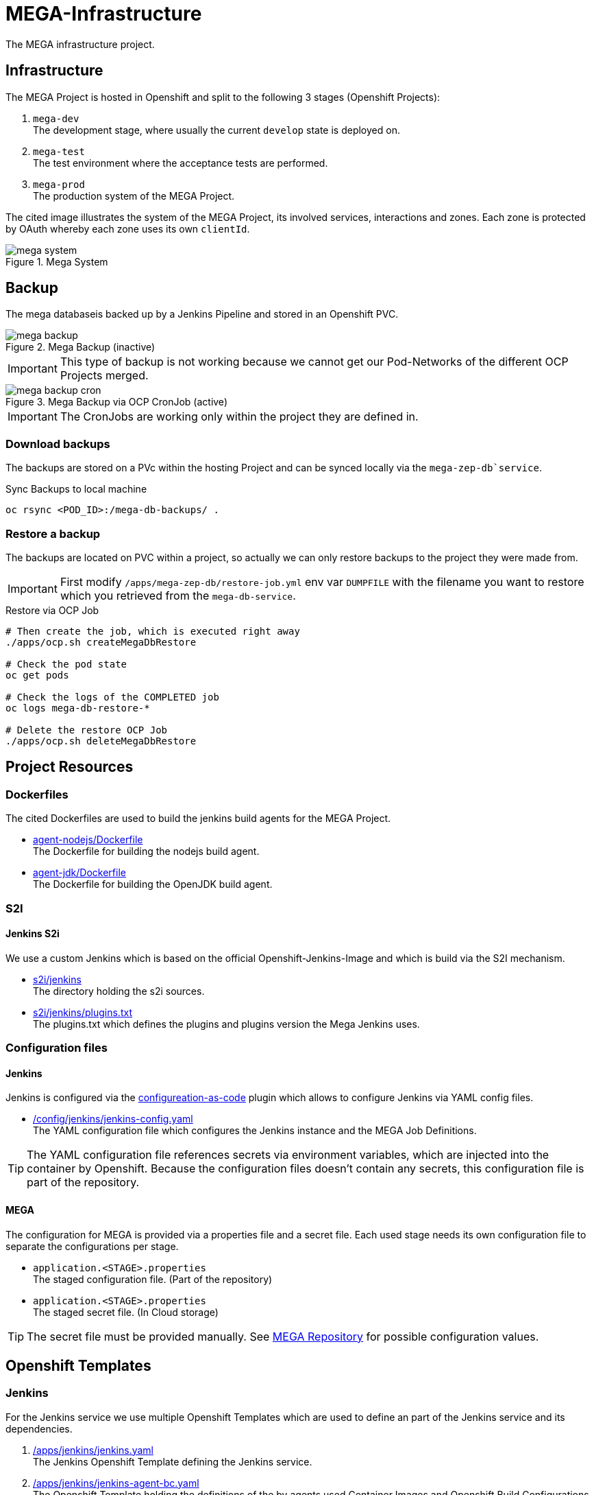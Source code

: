 = MEGA-Infrastructure

The MEGA infrastructure project.

== Infrastructure

The MEGA Project is hosted in Openshift and split to the following 3 stages (Openshift Projects):

. ``mega-dev`` +
The development stage, where usually the current ``develop`` state is deployed on.
. ``mega-test`` +
The test environment where the acceptance tests are performed.
. ``mega-prod`` +
The production system of the MEGA Project.

The cited image illustrates the system of the MEGA Project, its involved services, interactions and zones.
Each zone is protected by OAuth whereby each zone uses its own ``clientId``.

.Mega System
image::/doc/images/mega-system.png[]

== Backup

The mega databaseis backed up by a Jenkins Pipeline and stored in an Openshift PVC.

.Mega Backup (inactive)
image::/doc/images/mega-backup.png[]

IMPORTANT: This type of backup is not working because we cannot get our Pod-Networks of the different OCP Projects merged.

.Mega Backup via OCP CronJob (active)
image::/doc/images/mega-backup-cron.png[]

IMPORTANT: The CronJobs are working only within the project they are defined in.

=== Download backups

The backups are stored on a PVc within the hosting Project and can be synced locally via the `mega-zep-db`service`.

.Sync Backups to local machine
[source,bash]
----
oc rsync <POD_ID>:/mega-db-backups/ .
----

=== Restore a backup

The backups are located on PVC within a project, so actually we can only restore backups to the project they were made from.

IMPORTANT: First modify `/apps/mega-zep-db/restore-job.yml` env var `DUMPFILE` with the filename you want to restore which you retrieved from the `mega-db-service`.

.Restore via OCP Job
[source,bash]
----
# Then create the job, which is executed right away
./apps/ocp.sh createMegaDbRestore

# Check the pod state
oc get pods

# Check the logs of the COMPLETED job
oc logs mega-db-restore-*

# Delete the restore OCP Job
./apps/ocp.sh deleteMegaDbRestore
----

== Project Resources

=== Dockerfiles

The cited Dockerfiles are used to build the jenkins build agents for the MEGA Project.

* link:/docker/agent-nodejs/Dockerfile[agent-nodejs/Dockerfile] +
The Dockerfile for building the nodejs build agent.
* link:/docker/agent-jdk/Dockerfile[agent-jdk/Dockerfile] +
The Dockerfile for building the OpenJDK build agent.

=== S2I 

==== Jenkins S2i

We use a custom Jenkins which is based on the official Openshift-Jenkins-Image and which is build via the S2I mechanism.

* link:/s2i/jenkins[s2i/jenkins] +
The directory holding the s2i sources.
* link:/s2i/jenkins/plugins.txt[s2i/jenkins/plugins.txt] +
The plugins.txt which defines the plugins and plugins version the Mega Jenkins uses.

=== Configuration files

==== Jenkins

Jenkins is configured via the link:https://jenkins.io/projects/jcasc/[configureation-as-code] plugin which allows to configure Jenkins via YAML config files.

* link:/config/jenkins/jenkins-config.yaml[/config/jenkins/jenkins-config.yaml] +
The YAML configuration file which configures the Jenkins instance and the MEGA Job Definitions.

TIP: The YAML configuration file references secrets via environment variables, which are injected into the container by Openshift.
Because the configuration files doesn't contain any secrets, this configuration file is part of the repository.

==== MEGA

The configuration for MEGA is provided via a properties file and a secret file.
Each used stage needs its own configuration file to separate the configurations per stage.

* ``application.<STAGE>.properties`` +
The staged configuration file.
(Part of the repository)
* ``application.<STAGE>.properties`` +
The staged secret file.
(In Cloud storage)


TIP: The secret file must be provided manually.
See link:https://github.com/Gepardec/mega[MEGA Repository] for possible configuration values.

== Openshift Templates

=== Jenkins

For the Jenkins service we use multiple Openshift Templates which are used to define an part of the Jenkins service and its dependencies.

. link:/apps/jenkins/jenkins.yaml[/apps/jenkins/jenkins.yaml] +
The Jenkins Openshift Template defining the Jenkins service.
. link:/apps/jenkins/jenkins-agent-bc.yaml[/apps/jenkins/jenkins-agent-bc.yaml] +
The Openshift Template holding the definitions of the by agents used Container Images and Openshift Build Configurations.
. link:/apps/jenkins/jenkins-bc.yaml[/apps/jenkins/jenkins-bc.yaml] +
The Openshift Template holding the Openshift Build Configurations for the custom Jenkins build.
. link:/apps/jenkins/jenkins-pvc.yaml[/apps/jenkins/jenkins-pvc.yaml] +
The Openshift Template holding the definition for the persistence storage of Jenkins in Openshift.
. link:/apps/jenkins/maven-pvc.yaml[/apps/jenkins/maven-pvc.yaml] +
The Openshift Template holding the definition for the persistence storage for the caching of the maven repository used by the build agents.
. link:/apps/jenkins/jenkins.properties[/apps/jenkins/jenkins.properties] +
The properties file holding the values for the ``jenkins.yaml`` Openshift Template defined parameters.

The Jenkins Openshift Templates can be configured via the cited configuration properties.

. ``JENKINS_SERVICE_NAME=jenkins`` +
The name used for the Jenkins service and Openshift Resources
. ``JENKINS_S2I_IMAGE=docker.io/openshift/jenkins-2-centos7:v3.11``
The image the custom Jenkins Build is based on
. ``JENKINS_IMAGE_STREAM_TAG=jenkins-custom:latest`` +
The name of the Openshift image Stream for the custom Jenkins Build Container Images
. ``GIT_URL=https://github.com/Gepardec/mega-infrastructure.git`` +
The git repository url for the Jenkins related Openshift Build Configurations
. ``GIT_REF=master`` +
The git reference used for the Jenkins related Openshift Build Configurations
. ``GIT_SECRET=github-http`` +
The name of the Openshift secret providing the Openshift Secret of type ``kubernetes.io/basic-auth``
. ``MAVEN_VERSION=3.6.1`` +
The Maven version used by the JDK build agent Container Image
. ``MEMORY_LIMIT=2Gi`` +
The Jenkins Service assgined RAM
. ``MAVEN_VERSION=3.6.3`` +
The Maven Version to use for the ``agent-jdk`` Jenkins Agent Pod
. ``MEGA_BACKUP_PVC`` +
The name of the backup pvc of mega

=== MEGA

The MEGA Project uses 2 Openshift Templates, one for the ``backend`` and one for the ``frontend`` to integrate the MEGA services in openshift.
The templates are parametrized and whereby the parameter values are provided via properties files. +

* ``link:/apps/mega-zep/mega-zep-backend.yaml:[mega-zep-backend.yaml]`` +
The ``backend`` Openshift Template
* ``link:/apps/mega-zep:[mega-zep-backend.<STAGE>.properties]`` +
The staged ``backend`` configuration file
* ``link:/apps/mega-zep/mega-zep-frontend.yaml:[mega-zep-frontend.yaml]`` +
The ``backend`` Openshift Template
* ``link:/apps/mega-zep:[mega-zep-frontend.<STAGE>.properties]`` +
The staged ``frontend`` configuration file

The ``backend`` can be configured via the cited configuration properties.

* ``APP=mega-zep`` +
The value for the app label, which is add to each created Openshift Resource
* ``NAME=mega-zep-backend`` +
The value for the service and created Openshift Resources
* ``SECRET=mega`` +
The name of the secret holding the MEGA secrets for the specific stage
* ``CPU=500m`` +
The assigned CPU resources to the service
* ``MEMORY=256Mi`` +
The assigned RAM resources to the services
* ``TIMEZONE=Europe/Vienna`` +
The timezone to set on the container

The ``frontend`` can be configured via the cited configuration properties.

* ``APP=mega-zep`` +
The value for the app label, which is add to each created Openshift Resource
* ``NAME=mega-zep-frontend`` +
The value for the service and created Openshift Resources
* ``CPU=500m`` +
The assigned CPU resources to the service
* ``MEMORY=256Mi`` +
The assigned RAM resources to the services
* ``TIMEZONE=Europe/Vienna`` +
The timezone to set on the container

The ``db`` can be configured via the cited configuration properties.

* ``APP=mega-zep`` +
The value for the app label, which is add to each created Openshift Resource
* ``NAME=mega-zep-db`` +
The value for the service and created Openshift Resources
* ``VERSION=10`` +
The version of the postgres to use
* ``SECRET=mega`` +
The name of the secret holding the MEGA secrets for the specific stage
* ``PVC=mega-zep-db-10`` +
The name of persistence volume for the database
* ``CPU=500m`` +
The assigned CPU resources to the service
* ``MEMORY=256Mi`` +
The assigned RAM resources to the services
* ``TIMEZONE=Europe/Vienna`` +
The timezone to set on the container
* ``DATABASE_MAX_CONNECTIONS=100`` +
The maximal allowed connections to the database
* ``DATABASE_SHARED_BUFFERS=64MB`` +
The maximal shared buffer size
* ``PGCTLTIMEOUT=150`` +
The pgctl timeout in seconds

== Pipelines

The cited ``Jenkinsfiles`` are provided by this repository.

* link:/jenkins/src/release/Jenkinsfile[/jenkins/src/release/Jenkinsfile] +
The release pipeline which releases a MEGA version to a specific stage.

== Scripts

The cited scripts are provided by this repository.

* link:/apps/ocp.sh[/apps/ocp.sh] +
This scripts holds functions which can be used to managed Jenkins and Jenkins related resources.

== Setup

=== Secret Files

The cited secret files have to be provided in the root of this repository.

.jenkins-secrets.properties
[source,properties]
-----
emailUser=service@gepardec.com
emailPassword=****
megaBuildWebhookToken=***
-----

This secret is used to configure the mailing and the github webhook.

.git-http.properties
[source,properties]
-----
username=mega-dev
password=***
-----

This secret is used for checkout of the mega Github repositories.

IMPORTANT: The password must be a generated API Token and not the account password.

The MEGA Project configuration properties are described on the MEGA link:https://github.com/Gepardec/mega[MEGA Repository].

* ``mega-secrets.dev.properties`` +
The DEV stage MEGA configuration
* ``mega-secrets.test.properties`` +
The TEST stage MEGA configuration
* ``mega-secrets.prod.properties`` +
The PROD stage MEGA configuration

=== Google OAuth2 client setup

Each stage uses its own OAuth clientId/clientSecret and therefore each stages has to be setup in Google.
See link:https://developers.google.com/identity/protocols/OAuth2UserAgent[here] for a description how to setup a google oauth client.

=== Openshift Dev Project

.Secrets
[source,bash]
----
# Create secrets
STAGE=dev apps/ocp.sh createMegaSecrets
apps/ocp.sh createJenkinsSecrets

# Delete secrets
apps/ocp.sh deleteMegaSecrets
apps/ocp.sh deleteJenkinsSecrets

# Delete/Create secrets
STAGE=dev apps/ocp.sh recreateMegaSecrets
apps/ocp.sh recreateJenkinsSecrets
----

.Build Configurations
[source,bash]
----
# Create all build configs
apps/ocp.sh createBuildConfigs

# Delete all build configs
apps/ocp.sh deleteBuildConfigs

# Delete/Create all build configs
apps/ocp.sh recreateBuildConfigs
----

.Mega Backup PVC
[source,bash]
----
# Create Backup PVC
apps/ocp.sh createMegaBackupPvc

# Delete Backup PVC
apps/ocp.sh deleteMegaBackupPvc

# Recreate Backup PVC
apps/ocp.sh recreateMegaBackupPvc
----

IMPORTANT: Take care that all backups are saved before deleting or recreating the backup persistence volume.
Jenkins requires the backup pvc to exist because Jenkins uses it as a volume.

.Jenkins Application
[source,bash]
----
# Create jenkins
apps/ocp.sh createJenkins

# Delete jenkins
apps/ocp.sh deleteJenkins

# Delete/Create jenkins
apps/ocp.sh recreateJenkins

# Create jenkins pvc
apps/ocp.sh createJenkinsPvc

# Delete jenkins pvc
apps/ocp.sh deleteJenkinsPvc

# Delete/Create jenkins pvc
apps/ocp.sh recreateJenkinsPvc

# Create maven pvc
apps/ocp.sh createMavenPvc

# Delete maven pvc
apps/ocp.sh deleteMavenPvc

# Delete/Create maven pvc
apps/ocp.sh recreateMavenPvc
----

.MEGA database
[source,bash]
----
# Create the mega db image streams
apps/ocp.sh createMegaDbIs

# Delete the mega db image streams
apps/ocp.sh deleteMegaDbIs

# Delete/Create the mega db image streams
apps/ocp.sh recreateMegaDbIs

# Create the mega db persistence volume
apps/ocp.sh createMegaDbPvc

# Delete the mega db persistence volume
apps/ocp.sh deleteMegaDbPvc

# Delete/Create the mega db persistence volume
apps/ocp.sh recreateMegaDbPvc

# Create the mega db
apps/ocp.sh createMegaDb

# Delete the mega db
apps/ocp.sh deleteMegaDb

# Delete/Create the mega db
apps/ocp.sh recreateMegaDb
----

IMPORTANT: Ensure that the properties in ``ocp/jenkins.properties`` and env vars in ``apps/ocp.sh`` are properly setup for your needs.

== Openshift Test/Prod Project

.Secrets
[source,bash]
----
# Create secrets
STAGE=[prod|test] apps/ocp.sh createMegaSecrets
----

IMPORTANT: Ensure that the configuration is properly setup for the selected stage and that you have set the proper project context

== Know Issues

=== Jenkins Pipeline 

==== First Repository Scan cannot consume credential

After Jenkins has newly deployed the build pipelines tries to scan the github repository for branches whereby it cannot consume the assigend credential the firt time the scan is executed.
Therefore, after a deployment you need to skip the first execution of the scan and restart it.
The second time the crednetial is consume correctly.